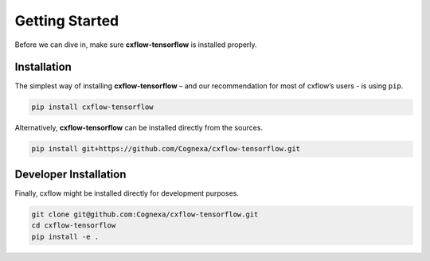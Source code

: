 Getting Started
###############

Before we can dive in, make sure **cxflow-tensorflow** is installed properly.


Installation
************

The simplest way of installing **cxflow-tensorflow** – and our recommendation for most of cxflow’s
users - is using ``pip``.

.. code-block:: bash

    pip install cxflow-tensorflow

Alternatively, **cxflow-tensorflow** can be installed directly from the sources.

.. code-block:: bash

    pip install git+https://github.com/Cognexa/cxflow-tensorflow.git

Developer Installation
**********************

Finally, cxflow might be installed directly for development purposes.

.. code-block:: bash

    git clone git@github.com:Cognexa/cxflow-tensorflow.git
    cd cxflow-tensorflow
    pip install -e .
